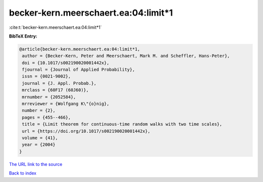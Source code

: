 becker-kern.meerschaert.ea:04:limit*1
=====================================

:cite:t:`becker-kern.meerschaert.ea:04:limit*1`

**BibTeX Entry:**

.. code-block:: bibtex

   @article{becker-kern.meerschaert.ea:04:limit*1,
    author = {Becker-Kern, Peter and Meerschaert, Mark M. and Scheffler, Hans-Peter},
    doi = {10.1017/s002190020001442x},
    fjournal = {Journal of Applied Probability},
    issn = {0021-9002},
    journal = {J. Appl. Probab.},
    mrclass = {60F17 (60J60)},
    mrnumber = {2052584},
    mrreviewer = {Wolfgang K\"{o}nig},
    number = {2},
    pages = {455--466},
    title = {Limit theorem for continuous-time random walks with two time scales},
    url = {https://doi.org/10.1017/s002190020001442x},
    volume = {41},
    year = {2004}
   }
`The URL link to the source <ttps://doi.org/10.1017/s002190020001442x}>`_


`Back to index <../By-Cite-Keys.html>`_
